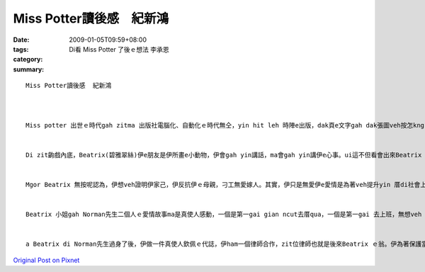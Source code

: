 Miss Potter讀後感　紀新鴻
################################

:date: 2009-01-05T09:59+08:00
:tags: 
:category: Di看 Miss Potter 了後ｅ想法           李承恩
:summary: 


:: 

  Miss Potter讀後感  紀新鴻



  Miss potter 出世ｅ時代gah zitma 出版社電腦化、自動化ｅ時代無仝，yin hit leh 時陣e出版，dak頁e文字gah dak張圖veh按怎kng，攏是靠dior畫家全心全意設計出來ｅ，設計出來了後gah認真用心ｅ作品，來gah逐家分享。


  Di zit齣戲內底，Beatrix(碧雅翠絲)伊e朋友是伊所畫e小動物，伊會gah yin講話，ma會gah yin講伊e心事。ui這不但看會出來Beatrix 天真可愛ｅ一面，ma 是代表講伊ui細漢dior去ho伊ｅ父母管gah真an。因為伊e母親感覺家世背景才是交朋友上重要e標準，m是di上流社會生活e人，dior 無su要gah yin來往。自細漢dior過zit種生活e Beatrix，hong認為伊一定愛做一個賢妻良母，無應該出去外口拋頭露面。


  Mgor Beatrix 無按呢認為，伊想veh證明伊家己，伊反抗伊ｅ母親，刁工無愛嫁人。其實，伊只是無愛伊e愛情是為著veh提升yin 厝di社會上ｅ地位liah-liah，伊veh ｅ是真愛。Di zit ｅ時陣，ho伊du dior出版商三兄弟仔ｅ小妹-Millie(米莉)，yin攏是ui細漢dior hong叫愛di厝內乖乖仔，m通黑白走ｅ人。Yin話投味，二個人dior做好朋友。有一gai，Beatrix發現伊甲意Norman(諾曼)先生，問了Millie ｅ意見，伊講：「你deh想啥?若是我edang找dior一leh甲我真心相愛ｅ人，我免考慮diorｅsui gah伊結婚。」ui zia看來，無veh結婚只是yin想veh抗議別人對yinｅ限制liah-liah。


  Beatrix 小姐gah Norman先生二個人ｅ愛情故事ma是真使人感動，一個是第一gai gian ncut去厝qua，一個是第一gai 去上班，無想veh ho伊ｅ阿兄看人無目內，攏對yin第一gai ｅ kangkue真打拼，可能dior是zit種打拼ｅ態度ho二個人相意愛。可惜ｅ是，二個人ya 未赴作伙ｅ時陣，Norman先生dior來過身，Beatrix hit lor想veh哭gorh哭veh出來的心情，真濟是使人感動。


  a Beatrix di Norman先生過身了後，伊做一件真使人欽佩ｅ代誌，伊ham一個律師合作，zit位律師也就是後來Beatrix ｅ翁。伊為著保護當地ｅ環境開錢買土地，ho當地美麗ｅ風景生態全部保留落來，真濟是非常難得ｅ代誌。



`Original Post on Pixnet <http://daiqi007.pixnet.net/blog/post/24983160>`_